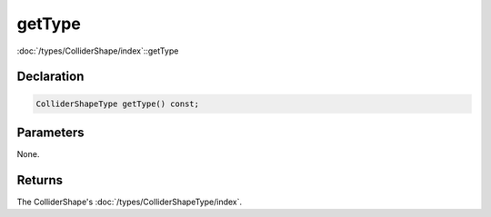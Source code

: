 getType
=======

:doc:`/types/ColliderShape/index`::getType

Declaration
-----------

.. code-block:: cpp

	ColliderShapeType getType() const;

Parameters
----------

None.

Returns
-------

The ColliderShape's :doc:`/types/ColliderShapeType/index`.